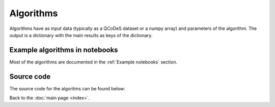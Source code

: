 Algorithms
============

Algorithms have as input data (typically as a QCoDeS dataset or a numpy array) and parameters of the algorithm. 
The output is a dictionary with the main results as keys of the dictionary.

Example algorithms in notebooks
-------------------------------

Most of the algorithms are documented in the :ref:`Example notebooks` section.


Source code
-----------

The source code for the algoritms can be found below:

.. doccommand:
   See  https://stackoverflow.com/questions/20569011/python-sphinx-autosummary-automated-listing-of-member-functions
   See https://sphinx-automodapi.readthedocs.io/en/latest/automodsumm.html

.. autosummary::

   qtt.algorithms.allxy
   qtt.algorithms.anticrossing
   qtt.algorithms.awg_to_plunger
   qtt.algorithms.bias_triangles
   qtt.algorithms.chargesensor
   qtt.algorithms.coulomb
   qtt.algorithms.fitting
   qtt.algorithms.functions
   qtt.algorithms.gatesweep
   qtt.algorithms.generic
   qtt.algorithms.images
   qtt.algorithms.misc
   qtt.algorithms.ohmic
   qtt.algorithms.onedot
   qtt.algorithms.pat_fitting
   qtt.algorithms.random_telegraph_signal
   qtt.algorithms.tunneling
   

Back to the :doc:`main page <index>`.

